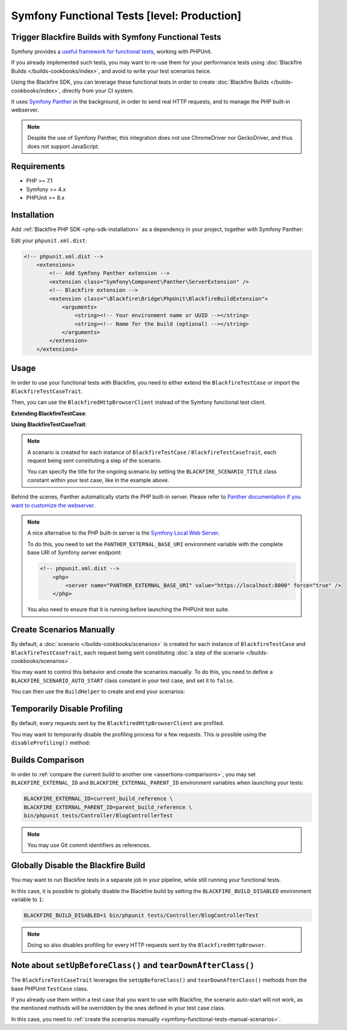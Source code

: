 Symfony Functional Tests [level: Production]
============================================

Trigger Blackfire Builds with Symfony Functional Tests
------------------------------------------------------

Symfony provides a `useful framework for functional tests
<https://symfony.com/doc/current/testing.html#functional-tests>`_, working with
PHPUnit.

If you already implemented such tests, you may want to re-use them for your
performance tests using :doc:`Blackfire Builds </builds-cookbooks/index>`, and
avoid to write your test scenarios twice.

Using the Blackfire SDK, you can leverage these functional tests in order
to create :doc:`Blackfire Builds </builds-cookbooks/index>`, directly from your
CI system.

It uses `Symfony Panther <https://github.com/symfony/panther>`_ in the background,
in order to send real HTTP requests, and to manage the PHP built-in webserver.

.. note::

    Despite the use of Symfony Panther, this integration does not use ChromeDriver
    nor GeckoDriver, and thus does not support JavaScript.

Requirements
------------

- PHP >= 7.1
- Symfony >= 4.x
- PHPUnit >= 8.x

Installation
------------

Add :ref:`Blackfire PHP SDK <php-sdk-installation>` as a dependency in
your project, together with Symfony Panther:

.. code-block:: bash
    :zerocopy:

    composer require blackfire/php-sdk symfony/panther

Edit your ``phpunit.xml.dist``:

.. code-block:: xml

    <!-- phpunit.xml.dist -->
        <extensions>
            <!-- Add Symfony Panther extension -->
            <extension class="Symfony\Component\Panther\ServerExtension" />
            <!-- Blackfire extension -->
            <extension class="\Blackfire\Bridge\PhpUnit\BlackfireBuildExtension">
                <arguments>
                    <string><!-- Your environment name or UUID --></string>
                    <string><!-- Name for the build (optional) --></string>
                </arguments>
            </extension>
        </extensions>

Usage
-----

In order to use your functional tests with Blackfire, you need to either extend
the ``BlackfireTestCase`` or import the ``BlackfireTestCaseTrait``.

Then, you can use the ``BlackfiredHttpBrowserClient`` instead of the Symfony
functional test client.

**Extending BlackfireTestCase**:

.. code-block:: php
    :emphasize-lines: 6,9,14

    namespace App\Tests\Controller;

    use App\Pagination\Paginator;
    use Blackfire\Bridge\PhpUnit\BlackfireTestCase;

    class BlogControllerTest extends BlackfireTestCase
    {
        // Give a title to the scenario.
        protected const BLACKFIRE_SCENARIO_TITLE = 'Blog Controller';

        public function testIndex(): void
        {
            // Create the Blackfire enabled HTTP browser.
            $client = static::createBlackfiredHttpBrowserClient();
            $crawler = $client->request('GET', '/en/blog/');

            $this->assertResponseIsSuccessful();

            $this->assertCount(
                Paginator::PAGE_SIZE,
                $crawler->filter('article.post'),
                'The homepage displays the right number of posts.'
            );
        }
    }

**Using BlackfireTestCaseTrait**:

.. code-block:: php
    :emphasize-lines: 4,9,12,17

    namespace App\Tests\Controller;

    use App\Pagination\Paginator;
    use Blackfire\Bridge\PhpUnit\BlackfireTestCaseTrait;
    use PHPUnit\Framework\TestCase;

    class BlogControllerTest extends TestCase
    {
        use BlackfireTestCaseTrait;

        // Give a title to the scenario.
        protected const BLACKFIRE_SCENARIO_TITLE = 'Blog Controller';

        public function testIndex(): void
        {
            // Create the Blackfire enabled HTTP browser.
            $client = static::createBlackfiredHttpBrowserClient();
            $crawler = $client->request('GET', '/en/blog/');

            $this->assertResponseIsSuccessful();

            $this->assertCount(
                Paginator::PAGE_SIZE,
                $crawler->filter('article.post'),
                'The homepage displays the right number of posts.'
            );
        }
    }

.. note::

    A scenario is created for each instance of ``BlackfireTestCase`` /
    ``BlackfireTestCaseTrait``, each request being sent constituting a step of
    the scenario.

    You can specify the title for the ongoing scenario by setting the
    ``BLACKFIRE_SCENARIO_TITLE`` class constant within your test case, like
    in the example above.

Behind the scenes, Panther automatically starts the PHP built-in server.
Please refer to `Panther documentation if you want to customize the webserver
<https://github.com/symfony/panther#environment-variables>`_.

.. note::

    A nice alternative to the PHP built-in server is the `Symfony Local Web Server
    <https://symfony.com/doc/current/setup/symfony_server.html>`_.

    To do this, you need to set the ``PANTHER_EXTERNAL_BASE_URI``
    environment variable with the complete base URI of Symfony server endpoint:

    .. code-block:: xml

        <!-- phpunit.xml.dist -->
            <php>
                <server name="PANTHER_EXTERNAL_BASE_URI" value="https://localhost:8000" force="true" />
            </php>

    You also need to ensure that it is running before launching the PHPUnit
    test suite.

.. _symfony-functional-tests-manual-scenarios:

Create Scenarios Manually
-------------------------

By default, a :doc:`scenario </builds-cookbooks/scenarios>` is created for each
instance of ``BlackfireTestCase`` and ``BlackfireTestCaseTrait``, each request
being sent constituting :doc:`a step of the scenario </builds-cookbooks/scenarios>`.

You may want to control this behavior and create the scenarios manually.
To do this, you need to define a ``BLACKFIRE_SCENARIO_AUTO_START`` class constant
in your test case, and set it to ``false``.

You can then use the ``BuildHelper`` to create and end your scenarios:

.. code-block:: php
    :emphasize-lines: 9,14,15,18,30

    namespace App\Tests\Controller;

    use App\Pagination\Paginator;
    use Blackfire\Bridge\PhpUnit\BlackfireTestCase;

    class BlogControllerTest extends BlackfireTestCase
    {
        // Disable Blackfire Scenario Auto-Start.
        protected const BLACKFIRE_SCENARIO_AUTO_START = false;

        public function testIndex(): void
        {
            // Create the scenario.
            $buildHelper = BuildHelper::getInstance();
            $buildHelper->createScenario('Title for my scenario');

            // Create the Blackfire enabled HTTP browser.
            $client = static::createBlackfiredHttpBrowserClient();
            $crawler = $client->request('GET', '/en/blog/');

            $this->assertResponseIsSuccessful();

            $this->assertCount(
                Paginator::PAGE_SIZE,
                $crawler->filter('article.post'),
                'The homepage displays the right number of posts.'
            );

            // Don't forget to end the scenario.
            $buildHelper->endCurrentScenario();
        }
    }

Temporarily Disable Profiling
-----------------------------

By default, every requests sent by the ``BlackfiredHttpBrowserClient`` are
profiled.

You may want to temporarily disable the profiling process for a few requests.
This is possible using the ``disableProfiling()`` method:

.. code-block:: php
    :emphasize-lines: 25,33

    namespace App\Tests\Controller;

    use App\Pagination\Paginator;
    use Blackfire\Bridge\PhpUnit\BlackfireTestCase;

    class BlogControllerTest extends BlackfireTestCase
    {
        // Give a title to the scenario.
        protected const BLACKFIRE_SCENARIO_TITLE = 'Blog Controller';

        public function testNewComment(): void
        {
            // Create the Blackfire enabled HTTP browser.
            $client = static::createBlackfiredHttpBrowserClient();
            $client->followRedirects();

            // Find first blog post
            $crawler = $client->request('GET', '/en/blog/');
            $postLink = $crawler->filter('article.post > h2 a')->link();

            $client->click($postLink);
            $client->clickLink('Sign in');

            // Temporarily disable profiling.
            $client->disableProfiling();

            $client->submitForm('Sign in', [
                '_username' => 'john_user',
                '_password' => 'kitten',
            ]);

            // Re-enable profiling.
            $client->enableProfiling();

            $crawler = $client->submitForm('Publish comment', [
                'comment[content]' => 'Hi, Symfony!',
            ]);

            $newComment = $crawler->filter('.post-comment')->first()->filter('div > p')->text();

            $this->assertSame('Hi, Symfony!', $newComment);
        }
    }

Builds Comparison
-----------------

In order to :ref:`compare the current build to another one <assertions-comparisons>`,
you may set ``BLACKFIRE_EXTERNAL_ID`` and ``BLACKFIRE_EXTERNAL_PARENT_ID``
environment variables when launching your tests:

.. code-block:: bash

    BLACKFIRE_EXTERNAL_ID=current_build_reference \
    BLACKFIRE_EXTERNAL_PARENT_ID=parent_build_reference \
    bin/phpunit tests/Controller/BlogControllerTest

.. note::

    You may use Git commit identifiers as references.

Globally Disable the Blackfire Build
------------------------------------

You may want to run Blackfire tests in a separate job in your pipeline, while
still running your functional tests.

In this case, it is possible to globally disable the Blackfire build by setting
the ``BLACKFIRE_BUILD_DISABLED`` environment variable to ``1``:

.. code-block:: bash

    BLACKFIRE_BUILD_DISABLED=1 bin/phpunit tests/Controller/BlogControllerTest

.. note::

    Doing so also disables profiling for every HTTP requests sent by the
    ``BlackfiredHttpBrowser``.

Note about ``setUpBeforeClass()`` and ``tearDownAfterClass()``
--------------------------------------------------------------

The ``BlackfireTestCaseTrait`` leverages the ``setUpBeforeClass()`` and
``tearDownAfterClass()`` methods from the base PHPUnit ``TestCase`` class.

If you already use them within a test case that you want to use with Blackfire,
the scenario auto-start will not work, as the mentioned methods will be overridden
by the ones defined in your test case class.

In this case, you need to :ref:`create the scenarios manually
<symfony-functional-tests-manual-scenarios>`.
